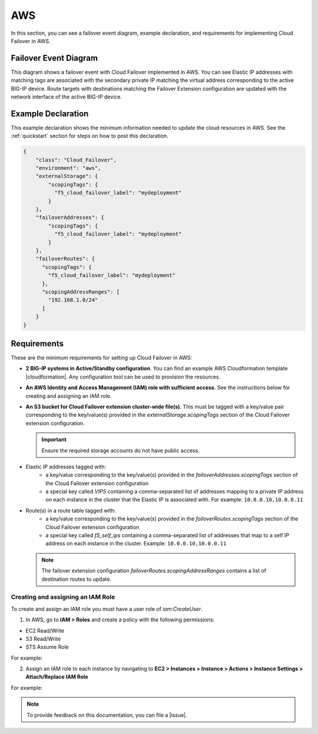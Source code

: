 .. _aws:

AWS
===

In this section, you can see a failover event diagram, example declaration, and requirements for implementing Cloud Failover in AWS. 

Failover Event Diagram
----------------------

This diagram shows a failover event with Cloud Failover implemented in AWS. You can see Elastic IP addresses with matching tags are associated with the secondary private IP matching the virtual address corresponding to the active BIG-IP device. Route targets with destinations matching the Failover Extension configuration are updated with the network interface of the active BIG-IP device.

.. image:: ../images/aws/AWSFailoverExtensionHighLevel.gif
  :width: 800


.. _aws-example:

Example Declaration
-------------------
This example declaration shows the minimum information needed to update the cloud resources in AWS.  See the :ref:`quickstart` section for steps on how to post this declaration.

.. code-block:: json

    {
        "class": "Cloud_Failover",
        "environment": "aws",
        "externalStorage": {
            "scopingTags": {
              "f5_cloud_failover_label": "mydeployment"
            }
        },
        "failoverAddresses": {
            "scopingTags": {
              "f5_cloud_failover_label": "mydeployment"
            }
        },
        "failoverRoutes": {
          "scopingTags": {
            "f5_cloud_failover_label": "mydeployment"
          },
          "scopingAddressRanges": [
            "192.168.1.0/24"
          ]
        }
    }



Requirements
------------
These are the minimum requirements for setting up Cloud Failover in AWS:

- **2 BIG-IP systems in Active/Standby configuration**. You can find an example AWS Cloudformation template |cloudformation|. Any configuration tool can be used to provision the resources.
- **An AWS Identity and Access Management (IAM) role with sufficient access**. See the instructions below for creating and assigning an IAM role.
- **An S3 bucket for Cloud Failover extension cluster-wide file(s)**. This must be tagged with a key/value pair corresponding to the key/value(s) provided in the `externalStorage.scopingTags` section of the Cloud Failover extension configuration.

  .. IMPORTANT:: Ensure the required storage accounts do not have public access.

- Elastic IP addresses tagged with:
    - a key/value corresponding to the key/value(s) provided in the `failoverAddresses.scopingTags` section of the Cloud Failover extension configuration
    - a special key called `VIPS` containing a comma-separated list of addresses mapping to a private IP address on each instance in the cluster that the Elastic IP is associated with. For example: ``10.0.0.10,10.0.0.11``

- Route(s) in a route table tagged with:
    - a key/value corresponding to the key/value(s) provided in the `failoverRoutes.scopingTags` section of the Cloud Failover extension configuration
    - a special key called `f5_self_ips` containing a comma-separated list of addresses that map to a self IP address on each instance in the cluster. Example: ``10.0.0.10,10.0.0.11``
  
  .. NOTE:: The failover extension configuration `failoverRoutes.scopingAddressRanges` contains a list of destination routes to update.


Creating and assigning an IAM Role
``````````````````````````````````
To create and assign an IAM role you must have a user role of `iam:CreateUser`.

1. In AWS, go to **IAM > Roles** and create a policy with the following permissions:

- EC2 Read/Write
- S3 Read/Write
- STS Assume Role

    
For example:

.. image:: ../images/aws/AWSIAMRoleSummary.png
  :width: 800
    

2. Assign an IAM role to each instance by navigating to **EC2 > Instances > Instance > Actions > Instance Settings > Attach/Replace IAM Role**

For example:

.. image:: ../images/aws/AWSIAMRoleAssignedToInstance.png
  :width: 800



.. NOTE:: To provide feedback on this documentation, you can file a |issue|.



.. |github| raw:: html

   <a href="https://github.com/F5Devcentral/f5-aws-cloudformation/tree/master/supported/failover/across-net/via-api/2nic/existing-stack/payg" target="_blank">GitHub</a>

.. |cloudformation| raw:: html

   <a href="https://github.com/F5Devcentral/f5-aws-cloudformation/tree/master/supported/failover/across-net/via-api/2nic/existing-stack/payg" target="_blank">here</a>


.. |issue| raw:: html

   <a href="https://github.com/F5Devcentral/f5-cloud-failover-extension/issues" target="_blank">GitHub Issue</a>
